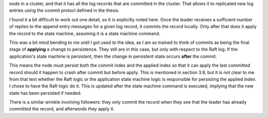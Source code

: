 node in a cluster, and that it has all the log records that are committed in the cluster. That allows it to
replicated new log entries using the commit protocl defined in the thesis.

I found it a bit difficult to work out one detail, so it is explicitly noted here. Once
the leader receives a sufficient number of replies to the append entry messages for a given log record, it
commits the record locally. Only after that does it apply the record to the state machine, assuming it is
a state machine command.

This was a bit mind bending to me until I got used to the idea, as I
am so trained to think of commits as being the final stage of
**applying** a change to persistence. They still are in this case, but
only with respect to the Raft log. If the application's state machine
is persistent, then the change in persistent state occurs **after**
the commit.

This means the node must persist both the commit index and the applied index so that it
can apply the last committed record should it happen to crash after commit but before apply. This
is mentioned in section 3.8, but it is not clear to me from that text whether the Raft logic
or the application state machine logic is responsible for persisting the applied index. I chose
to have the Raft logic do it. This is updated after the state machine command is executed, implying
that the new state has been persisted if needed.

There is a similar wrinkle involving followers: they only commit the record when they see that the leader
has already committed the record, and afterwords they apply it. 

